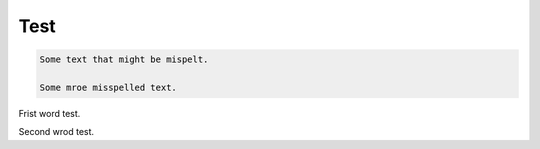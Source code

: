 .. Test file for 000-US-spellcheck.yml

Test
====

.. code-block::

    Some text that might be mispelt.

    Some mroe misspelled text.

Frist word test.

Second wrod test.